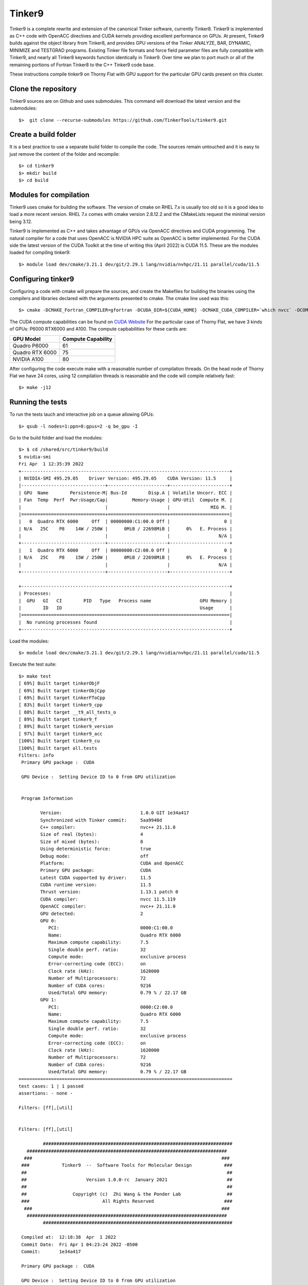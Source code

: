 Tinker9 
=======

Tinker9 is a complete rewrite and extension of the canonical Tinker software, currently Tinker8. Tinker9 is implemented as C++ code with OpenACC directives and CUDA kernels providing excellent performance on GPUs. At present, Tinker9 builds against the object library from Tinker8, and provides GPU versions of the Tinker ANALYZE, BAR, DYNAMIC, MINIMIZE and TESTGRAD programs. Existing Tinker file formats and force field parameter files are fully compatible with Tinker9, and nearly all Tinker8 keywords function identically in Tinker9. Over time we plan to port much or all of the remaining portions of Fortran Tinker8 to the C++ Tinker9 code base.

These instructions compile tinker9 on Thorny Flat with GPU support for the particular GPU cards present on this cluster.

Clone the repository
--------------------

Tinker9 sources are on Github and uses submodules. This command will download the latest version and the submodules::

	$>  git clone --recurse-submodules https://github.com/TinkerTools/tinker9.git

Create a build folder
---------------------

It is a best practice to use a separate build folder to compile the code. The sources remain untouched and it is easy to just remove the content of the folder and recompile::

    $> cd tinker9
    $> mkdir build
    $> cd build

Modules for compilation
-----------------------

Tinker9 uses cmake for building the software.
The version of cmake on RHEL 7.x is usually too old so it is a good idea to load a more recent version.
RHEL 7.x comes with cmake version 2.8.12.2 and the CMakeLists request the minimal version being 3.12.

Tinker9 is implemented as C++ and takes advantage of GPUs via OpenACC directives and CUDA programming.
The natural compiler for a code that uses OpenACC is NVIDIA HPC suite as OpenACC is better implemented.
For the CUDA side the latest version of the CUDA Toolkit at the time of writing this (April 2022) is CUDA 11.5.
These are the modules loaded for compiling tinker9::

    $> module load dev/cmake/3.21.1 dev/git/2.29.1 lang/nvidia/nvhpc/21.11 parallel/cuda/11.5

Configuring tinker9
-------------------

Configuring a code with cmake will prepare the sources, and create the Makefiles for building the binaries using the compilers and libraries declared with the arguments presented to cmake.
The cmake line used was this::

    $> cmake -DCMAKE_Fortran_COMPILER=gfortran -DCUDA_DIR=${CUDA_HOME} -DCMAKE_CUDA_COMPILER=`which nvcc` -DCOMPUTE_CAPABILITY=61,75,80 -Wno-dev ..

The CUDA compute capabilities can be found on  `CUDA Website <https://developer.nvidia.com/cuda-gpus>`_
For the particular case of Thorny Flat, we have 3 kinds of GPUs: P6000 RTX6000 and A100.
The compute capbabilities for these cards are:

+------------------+--------------------+
| GPU Model        | Compute Capability |
+==================+====================+
| Quadro P6000     |       61           |
+------------------+--------------------+
| Quadro RTX 6000  |       75           |
+------------------+--------------------+
| NVIDIA A100      |       80           |
+------------------+--------------------+

After configuring the code execute make with a reasonable number of compilation threads. On the head node of Thorny Flat we have 24 cores, using 12 compilation threads is reasonable and the code will compile relatively fast::

	$> make -j12


Running the tests
-----------------

To run the tests lauch and interactive job on a queue allowing GPUs::

	$> qsub -l nodes=1:ppn=8:gpus=2 -q be_gpu -I

Go to the build folder and load the modules::

	$> $ cd /shared/src/tinker9/build
	$ nvidia-smi 
	Fri Apr  1 12:35:39 2022       
	+-----------------------------------------------------------------------------+
	| NVIDIA-SMI 495.29.05    Driver Version: 495.29.05    CUDA Version: 11.5     |
	|-------------------------------+----------------------+----------------------+
	| GPU  Name        Persistence-M| Bus-Id        Disp.A | Volatile Uncorr. ECC |
	| Fan  Temp  Perf  Pwr:Usage/Cap|         Memory-Usage | GPU-Util  Compute M. |
	|                               |                      |               MIG M. |
	|===============================+======================+======================|
	|   0  Quadro RTX 6000     Off  | 00000000:C1:00.0 Off |                    0 |
	| N/A   25C    P8    14W / 250W |      0MiB / 22698MiB |      0%   E. Process |
	|                               |                      |                  N/A |
	+-------------------------------+----------------------+----------------------+
	|   1  Quadro RTX 6000     Off  | 00000000:C2:00.0 Off |                    0 |
	| N/A   25C    P8    15W / 250W |      0MiB / 22698MiB |      0%   E. Process |
	|                               |                      |                  N/A |
	+-------------------------------+----------------------+----------------------+
																				   
	+-----------------------------------------------------------------------------+
	| Processes:                                                                  |
	|  GPU   GI   CI        PID   Type   Process name                  GPU Memory |
	|        ID   ID                                                   Usage      |
	|=============================================================================|
	|  No running processes found                                                 |
	+-----------------------------------------------------------------------------+

Load the modules::

	$> module load dev/cmake/3.21.1 dev/git/2.29.1 lang/nvidia/nvhpc/21.11 parallel/cuda/11.5

Execute the test suite::

	$> make test
	[ 69%] Built target tinkerObjF                                                                     
	[ 69%] Built target tinkerObjCpp           
	[ 69%] Built target tinkerFToCpp                 
	[ 83%] Built target tinker9_cpp                                                                    
	[ 88%] Built target __t9_all_tests_o                                                               
	[ 89%] Built target tinker9_f                                                                      
	[ 89%] Built target tinker9_version                                                                
	[ 97%] Built target tinker9_acc                                                                    
	[100%] Built target tinker9_cu                                                                     
	[100%] Built target all.tests                                                                      
	Filters: info                                                                                      
	 Primary GPU package :  CUDA                    
													 
	 GPU Device :  Setting Device ID to 0 from GPU utilization                                         
																									   
																									   
	 Program Information                                                                               
																									   
		Version:                             1.0.0 GIT 1e34a417                                        
		Synchronized with Tinker commit:     5aa9948d 
		C++ compiler:                        nvc++ 21.11.0
		Size of real (bytes):                4
		Size of mixed (bytes):               8
		Using deterministic force:           true
		Debug mode:                          off
		Platform:                            CUDA and OpenACC
		Primary GPU package:                 CUDA
		Latest CUDA supported by driver:     11.5
		CUDA runtime version:                11.5
		Thrust version:                      1.13.1 patch 0
		CUDA compiler:                       nvcc 11.5.119
		OpenACC compiler:                    nvc++ 21.11.0
		GPU detected:                        2
		GPU 0:                              
		   PCI:                              0000:C1:00.0
		   Name:                             Quadro RTX 6000
		   Maximum compute capability:       7.5
		   Single double perf. ratio:        32
		   Compute mode:                     exclusive process
		   Error-correcting code (ECC):      on
		   Clock rate (kHz):                 1620000
		   Number of Multiprocessors:        72
		   Number of CUDA cores:             9216
		   Used/Total GPU memory:            0.79 % / 22.17 GB
		GPU 1:                              
		   PCI:                              0000:C2:00.0
		   Name:                             Quadro RTX 6000
		   Maximum compute capability:       7.5
		   Single double perf. ratio:        32
		   Compute mode:                     exclusive process
		   Error-correcting code (ECC):      on
		   Clock rate (kHz):                 1620000
		   Number of Multiprocessors:        72
		   Number of CUDA cores:             9216
		   Used/Total GPU memory:            0.79 % / 22.17 GB
	===============================================================================
	test cases: 1 | 1 passed
	assertions: - none -

	Filters: [ff],[util]


	Filters: [ff],[util]

		 ######################################################################    
	   ##########################################################################  
	  ###                                                                      ### 
	 ###            Tinker9  --  Software Tools for Molecular Design            ###
	 ##                                                                          ##
	 ##                      Version 1.0.0-rc  January 2021                      ##
	 ##                                                                          ##
	 ##                 Copyright (c)  Zhi Wang & the Ponder Lab                 ##
	 ###                           All Rights Reserved                          ###
	  ###                                                                      ### 
	   ##########################################################################  
		 ######################################################################    

	 Compiled at:  12:18:38  Apr  1 2022
	 Commit Date:  Fri Apr 1 04:23:24 2022 -0500
	 Commit:       1e34a417

	 Primary GPU package :  CUDA

	 GPU Device :  Setting Device ID to 0 from GPU utilization

	...
	...
	...

	===============================================================================
	All tests passed (65640 assertions in 58 test cases)

	[100%] Built target test


